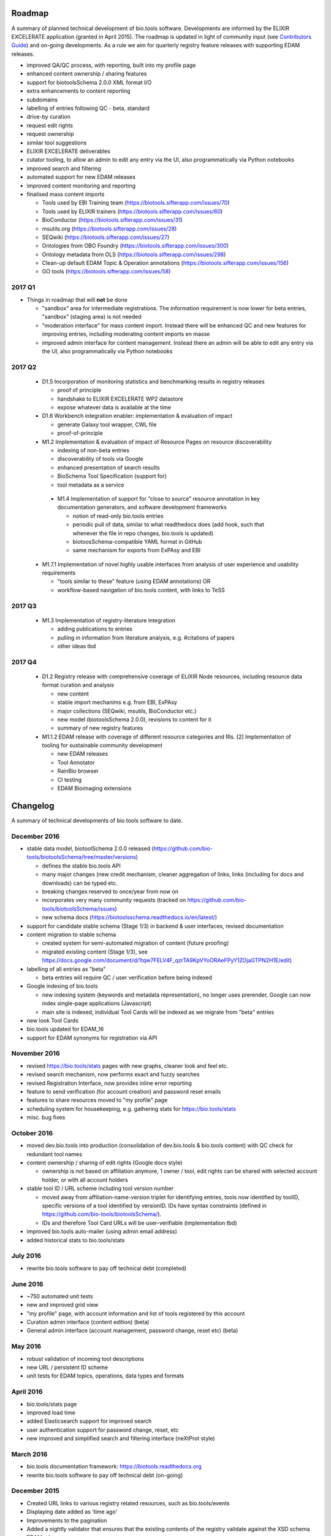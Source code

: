 Roadmap
=======
A summary of planned technical development of bio.tools software.  Developments are informed by the ELIXIR EXCELERATE application (granted in April 2015).  The roadmap is updated in light of community input (see `Contributors Guide <http://biotools.readthedocs.org/en/latest/hangouts.html>`_) and on-going developments.  As a rule we aim for quarterly registry feature releases with supporting EDAM releases.

- improved QA/QC process, with reporting, built into my profile page
- enhanced content ownership / sharing features
- support for biotoolsSchema 2.0.0 XML format I/O
- extra enhancements to content reporting 
- subdomains
- labelling of entries following QC - beta, standard
- drive-by curation
- request edit rights
- request ownership
- similar tool suggestions
- ELIXIR EXCELERATE deliverables
- cutator tooling, to allow an admin to edit any entry via the UI, also programmatically via Python notebooks
- improved search and filtering
- automated support for new EDAM releases
- improved content monitoring and reporting
    
- finalised mass content imports
  
  - Tools used by EBI Training team (https://biotools.sifterapp.com/issues/70)
  - Tools used by ELIXIR trainers (https://biotools.sifterapp.com/issues/60)
  - BioConductor (https://biotools.sifterapp.com/issues/31)
  - msutils.org (https://biotools.sifterapp.com/issues/28) 
  - SEQwiki (https://biotools.sifterapp.com/issues/27) 
  - Ontologies from OBO Foundry  (https://biotools.sifterapp.com/issues/300)
  - Ontology metadata from OLS (https://biotools.sifterapp.com/issues/298)
  - Clean-up default EDAM Topic & Operation annotations (https://biotools.sifterapp.com/issues/156) 
  - GO tools (https://biotools.sifterapp.com/issues/58) 
    
2017 Q1
-------

- Things in roadmap that will **not** be done

  - "sandbox" area for intermediate registrations.  The information requirement is now lower for beta entries, "sandbox" (staging area) is not needed
  - "moderation interface" for mass content import.  Instead there will be enhanced QC and new features for improving entries, including moderating content imports en masse
  - improved admin interface for content management.  Instead there an admin will be able to edit any entry via the UI, also programmatically via Python notebooks
  

2017 Q2
-------

  - D1.5 Incorporation of monitoring statistics and benchmarking results in registry releases

    - proof of principle
    - handshake to ELIXIR EXCELERATE WP2 datastore
    - expose whatever data is available at the time

  - D1.6 Workbench integration enabler: implementation & evaluation of impact

    - generate Galaxy tool wrapper, CWL file
    - proof-of-principle

  - M1.2 Implementation & evaluation of impact of Resource Pages on resource discoverability

    - indexing of non-beta entries
    - discoverability of tools via Google
    - enhanced presentation of search results
    - BioSchema Tool Specification (support for)
    - tool metadata as a service

   - M1.4 Implementation of support for “close to source” resource annotation in key documentation generators, and software development frameworks

     - notion of read-only bio.tools entries
     - periodic pull of data, similar to what readthedocs does (add hook, such that whenever the file in repo changes, bio.tools is updated)
     - biotoosSchema-compatible YAML format in GitHub
     - same mechanism for exports from ExPAsy and EBI

  - M1.7.1 Implementation of novel highly usable interfaces from analysis of user experience and usability requirements       

    - "tools similar to these" feature (using EDAM annotations) OR
    - workflow-based navigation of bio.tools content, with links to TeSS

    
    
2017 Q3
-------

  - M1.3 Implementation of registry-literature integration

    - adding publications to entries
    - pulling in information from literature analysis, e.g. #citations of papers
    - other ideas tbd

2017 Q4
-------

  - D1.2 Registry release with comprehensive coverage of ELIXIR Node resources, including resource data format curation and analysis

    - new content
    - stable import mechanims e.g. from EBI, ExPAsy
    - major collections (SEQwiki, msutils, BioConductor etc.)
    - new model (biotoolsSchema 2.0.0), revisions to content for it
    - summary of new registry features

  - M1.1.2 EDAM release with coverage of different resource categories and RIs. [2] Implementation of tooling for sustainable community development

    - new EDAM releases
    - Tool Annotator
    - RainBio browser
    - CI testing
    - EDAM Bioimaging extensions
      
Changelog
=========

A summary of technical developments of bio.tools software to date.

December 2016
-------------
- stable data model, biotoolSchema 2.0.0 released (https://github.com/bio-tools/biotoolsSchema/tree/master/versions)

  - defines the stable bio.tools API
  - many major changes (new credit mechanism, cleaner aggregation of links, links (including for docs and downloads) can be typed etc.
  - breaking changes reserved to once/year from now on
  - incorporates very many community requests (tracked on https://github.com/bio-tools/biotoolsSchema/issues)
  - new schema docs (https://biotoolsschema.readthedocs.io/en/latest/)

- support for candidate stable schema (Stage 1/3) in backend & user interfaces, revised documentation

- content migration to stable schema

  - created system for semi-automated migration of content (future proofing)
  - migrated existing content (Stage 1/3), see https://docs.google.com/document/d/1tqw7FELV4F_qzrTA9KpVYoORAeFPyY1ZOjaGTPN2H1E/edit)

- labelling of all entries as "beta"

  - beta entries will require QC / user verification before being indexed

- Google indexing of bio.tools

  - new indexing system (keywords and metadata representation), no longer uses prerender, Google can now index single-page applications (Javascript)
  - main site is indexed, individual Tool Cards will be indexed as we migrate from "beta" entries

- new look Tool Cards

- bio.tools updated for EDAM_16

- support for EDAM synonyms for registration via API
  
November 2016
-------------

- revised https://bio.tools/stats pages with new graphs, cleaner look and feel etc.
- revised search mechanism, now performs exact and fuzzy searches
- revised Registration Interface, now provides inline error reporting
- feature to send verification (for account creation) and password reset emails
- features to share resources moved to "my profile" page
- scheduling system for housekeeping, e.g. gathering stats for https://bio.tools/stats
- misc. bug fixes  

October 2016
------------
- moved dev.bio.tools into production (consolidation of dev.bio.tools & bio.tools content) with QC check for redundant tool names 

- content ownership / sharing of edit rights (Google docs style)

  - ownership is not based on affiliation anymore, 1 owner / tool, edit rights can be shared with selected account holder, or with all account holders

- stable tool ID / URL scheme including tool version number

  - moved away from affiliation-name-version triplet for identifying entries, tools now identified by toolID, specific versions of a tool identified by versionID.  IDs have syntax constraints (defined in https://github.com/bio-tools/biotoolsSchema/).
  - IDs and therefore Tool Card URLs will be user-verifiable (implementation tbd)

- improved bio.tools auto-mailer (using admin email address)

- added historical stats to bio.tools/stats

  
July 2016
---------
- rewrite bio.tools software to pay off technical debt (completed)

June 2016
---------
- ~750 automated unit tests
- new and improved grid view
- "my profile" page, with account information and list of tools registered by this account
- Curation admin interface (content edition) (beta)
- General admin interface (account management, password change, reset etc) (beta)

May 2016
--------
- robust validation of incoming tool descriptions
- new URL / persistent ID scheme
- unit tests for EDAM topics, operations, data types and formats


April 2016
----------
- bio.tools/stats page
- improved load time
- added Elasticsearch support for improved search
- user authentication support for password change, reset, etc
- new improved and simplified search and filtering interface (neXtProt style)

March 2016
----------
- bio.tools documentation framework: https://biotools.readthedocs.org
- rewrite bio.tools software to pay off technical debt (on-going)

December 2015
-------------
- Created URL links to various registry related resources, such as bio.tools/events
- Displaying date added as 'time ago'
- Improvements to the pagination
- Added a nightly validator that ensures that the existing contents of the registry validate against the XSD schema
- EDAM release
- Continuous debugging and improvements

November 2015
-------------
- Created a mechanism for gathering stats of the current content of the registry
- API now returns date of last update
- Sorting entries by last added
- Improvements to the account creation
- Schema release
- Continuous debugging and improvements

October 2015
------------
- Rework of all interfaces to make website mobile friendly
- Improved error handling, messages and display when registering a resource
- Made JSON interactively editable in the Â¡Â®Resource registrationÂ¡Â¯ interface
- Continuous debugging and improvements

September 2015
--------------
- New domain bio.tools
- New advanced filtering widget and mechanism
- Improvements to the EDAM widget
- Tooltips redone
- Updated the contact tab in Â¡Â®Resource registrationÂ¡Â¯ to make it obvious that either email or URL is required instead of both
- Continuous debugging and improvements

August 2015
-----------
- Major release with focus on improved interface usability:
  - Removed splashscreen
  - Refactored menus
  - New browsing interface: added new Â¡Â®pillÂ¡Â¯ view, new sorting capabilities, storing search state in the URL etc.
  - New registration interface: new ontology browsing widget, restructured to improve look and feel
  - New editing interface (for existing resources)
  - Added Â¡Â®compact viewÂ¡Â¯ to query interface
  - Improved search bar with search suggestions
- Finalizing search API intended to prepare for growth in content and usage of the registry (scalability)
- New transferable search URL - same syntax for filtering both via GUI and API
- Continuous debugging and improvements

July 2015
--------- 
- Work on a search API intended to prepare for growth in content and usage of the registry (scalability)
- Implemented Resource Pages (mature)
  - New look: compactified, visualisation of functions and in/outputs
- Work on major enhancements to interface usability
- Continuous debugging and improvements

June 2015
---------
- biotoolsXSD-1.2 released
  - https://github.com/jongithub/biotoolsxsd/blob/master/CHANGELOG.md
- Registry software updated to accommodate the new release (ongoing)
- Continuous debugging

May 2015
--------
- Created new demo server
- Created replacement page for use upon releases
- Set up Google Indexing
- Enabled Google Analytics
- Implemented Resource Pages (beta)
- Made publication attribute mandatory
- Created biotoolsXSD project in Github
- biotoolsXSD-1.1 released
  - https://github.com/jongithub/biotoolsxsd/blob/master/CHANGELOG.md 
  - Updated schema docs for "Name" standards
  - Updated schema docs to include simple table of attributes (optional, recommended, mandatory) PLUS reference Google Doc with this info
- Continuous debugging

April 2015
----------
- Added ability to adjust column width 
- Added ability to sort columns
- Outlined technical implementation of Resource Pages
- Enforced "name" standards in registration interface
- Prepare for Google Indexing
- Added whole VM deployment and provisioning setup
- Various schema updates, e.g.
  - Improved dataType, dataFormat element docs
  - Extended URL with support for FTP 
  - Enforced Â¡Â®description' length limit
  - Enforced other 'description' fieldsÂ¡Â¯ length limits
  - Made publication ID mandatory
  - Updated sample JSON with "null" value of "uri"
- Continuous debugging

March 2015
----------
- Batch registration to support XML format, & support multi-resource JSON / XML upload
- Fixed the interface not to direct the user to the splash screen all the time
- Various schema updates, e.g.
  - Harmonize "Maturity" in software description schema
  - Updated comment in schema docs for "contact"
  - Removed URI from softwareType and resourceType
  - Updated schema for missing AppDB languages
  - Updated schema for missing AppDB licenses
- Continuous debugging

February 2015
-------------
- Released EDAM 1.9 with corresponding registry updates
- Splash page updated to accept full term before redirecting
- Various schema updates, e.g.
  - Added "virtual appliance" to enum for interfaceType
  - Removed URLs from simple enums in schema (old SWO terms)
  - Changed "Accessibility" element to support "private" tools 
  - Added "Dataset" to enum for resourceType
- Continuous debugging
